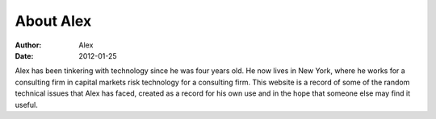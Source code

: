 About Alex
######################

:Author: Alex
:Date: 2012-01-25

Alex has been tinkering with technology since he was four years old. He now lives in New York, where he works for a consulting firm in capital markets risk technology for a consulting firm. This website is a record of some of the random technical issues that Alex has faced, created as a record for his own use and in the hope that someone else may find it useful.
